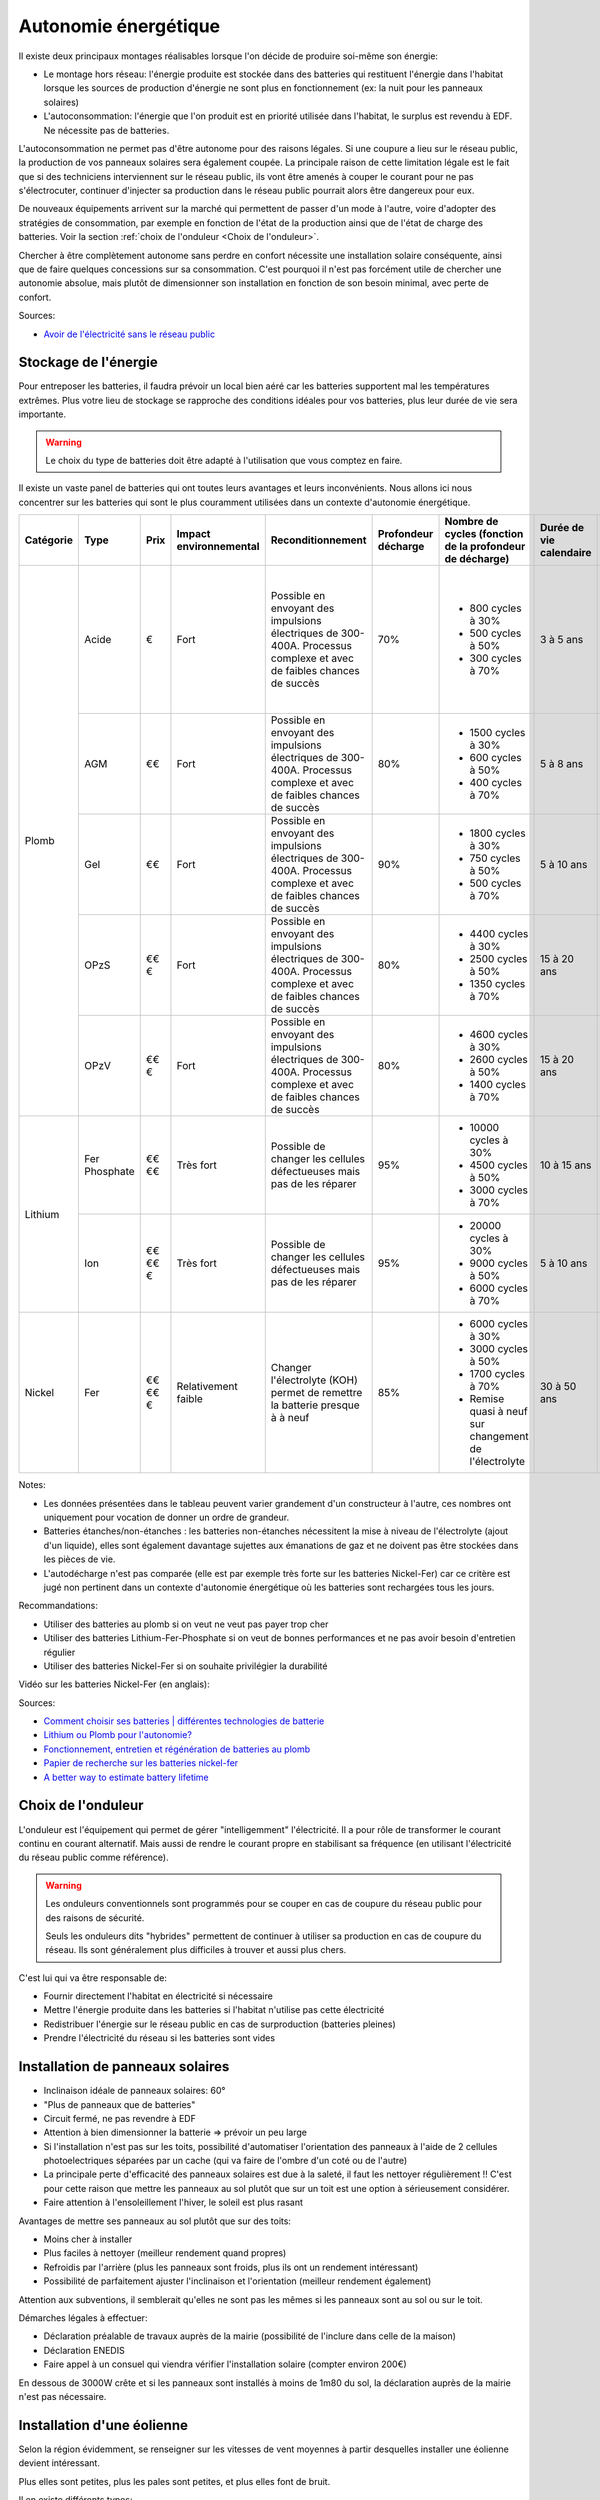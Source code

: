 .. role:: red_cell
.. role:: green_cell

Autonomie énergétique
=====================

Il existe deux principaux montages réalisables lorsque l'on décide de produire soi-même son énergie:

- Le montage hors réseau: l'énergie produite est stockée dans des batteries qui restituent l'énergie dans l'habitat lorsque les sources de production d'énergie ne sont plus en fonctionnement (ex: la nuit pour les panneaux solaires)
- L'autoconsommation: l'énergie que l'on produit est en priorité utilisée dans l'habitat, le surplus est revendu à EDF. Ne nécessite pas de batteries.

L'autoconsommation ne permet pas d'être autonome pour des raisons légales.
Si une coupure a lieu sur le réseau public, la production de vos panneaux solaires sera également coupée.
La principale raison de cette limitation légale est le fait que si des techniciens interviennent sur le réseau public,
ils vont être amenés à couper le courant pour ne pas s'électrocuter,
continuer d'injecter sa production dans le réseau public pourrait alors être dangereux pour eux.

De nouveaux équipements arrivent sur la marché qui permettent de passer d'un mode à l'autre,
voire d'adopter des stratégies de consommation, par exemple en fonction de l'état de la production
ainsi que de l'état de charge des batteries. Voir la section :ref:`choix de l'onduleur <Choix de l'onduleur>`.

Chercher à être complètement autonome sans perdre en confort nécessite une installation solaire conséquente, ainsi que de faire quelques concessions sur sa consommation.
C'est pourquoi il n'est pas forcément utile de chercher une autonomie absolue, mais plutôt de dimensionner son installation en fonction de son besoin minimal, avec perte de confort.


Sources:

- `Avoir de l'électricité sans le réseau public <https://www.youtube.com/watch?v=uNpGS5BydOQ>`_


Stockage de l'énergie
---------------------

Pour entreposer les batteries, il faudra prévoir un local bien aéré car les batteries supportent mal les températures extrêmes.
Plus votre lieu de stockage se rapproche des conditions idéales pour vos batteries, plus leur durée de vie sera importante.

.. warning::

   Le choix du type de batteries doit être adapté à l'utilisation que vous comptez en faire.

Il existe un vaste panel de batteries qui ont toutes leurs avantages et leurs inconvénients.
Nous allons ici nous concentrer sur les batteries qui sont le plus couramment utilisées dans un contexte d'autonomie énergétique.

+---------------+------------+------------+----------------------------+-----------------------+-------------------------+--------------------------------------------------------------+-----------------------------+----------------------+-------------------------+-----------------------+-------------------+-------------------+----------------+-------------------------------------------------------+
| **Catégorie** | **Type**   | **Prix**   | **Impact environnemental** | **Reconditionnement** | **Profondeur décharge** | **Nombre de cycles (fonction de la profondeur de décharge)** | **Durée de vie calendaire** | **Vitesse décharge** | **Densité énergétique** | **Décharge profonde** | **Effet mémoire** | **Rendement**     | **BMS**        | **Entretien**                                         |
+---------------+------------+------------+----------------------------+-----------------------+-------------------------+--------------------------------------------------------------+-----------------------------+----------------------+-------------------------+-----------------------+-------------------+-------------------+----------------+-------------------------------------------------------+
| Plomb         | Acide      | €          | Fort                       | Possible en envoyant  | 70%                     | - 800 cycles à 30%                                           | :red_cell:`3 à 5 ans`       | Lente                | Faible                  | :red_cell:`Très       | Faible            | 80%               | Non nécessaire | - Non étanche                                         |
|               |            |            |                            | des impulsions élec\  |                         | - 500 cycles à 50%                                           |                             |                      |                         | sensible`             |                   |                   |                | - :red_cell:`Ajout régulier d'eau distillée`          |
|               |            |            |                            | triques de 300-400A.  |                         | - 300 cycles à 70%                                           |                             |                      |                         |                       |                   |                   |                | - Vérifier que les connexions ne sont pas corrodées   |
|               |            |            |                            | Processus complexe et |                         |                                                              |                             |                      |                         |                       |                   |                   |                |                                                       |
|               |            |            |                            | avec de faibles       |                         |                                                              |                             |                      |                         |                       |                   |                   |                |                                                       |
|               |            |            |                            | chances de succès     |                         |                                                              |                             |                      |                         |                       |                   |                   |                |                                                       |
|               +------------+------------+----------------------------+-----------------------+-------------------------+--------------------------------------------------------------+-----------------------------+----------------------+-------------------------+-----------------------+-------------------+-------------------+----------------+-------------------------------------------------------+
|               | AGM        | €€         | Fort                       | Possible en envoyant  | 80%                     | - 1500 cycles à 30%                                          | :red_cell:`5 à 8 ans`       | Moyenne              | Faible                  | Sensibilité moyenne   | Faible            | 95%               | Non nécessaire | - Étanche                                             |
|               |            |            |                            | des impulsions élec\  |                         | - 600 cycles à 50%                                           |                             |                      |                         |                       |                   |                   |                | - Quasiment aucun entretien                           |
|               |            |            |                            | triques de 300-400A.  |                         | - 400 cycles à 70%                                           |                             |                      |                         |                       |                   |                   |                |                                                       |
|               |            |            |                            | Processus complexe et |                         |                                                              |                             |                      |                         |                       |                   |                   |                |                                                       |
|               |            |            |                            | avec de faibles       |                         |                                                              |                             |                      |                         |                       |                   |                   |                |                                                       |
|               |            |            |                            | chances de succès     |                         |                                                              |                             |                      |                         |                       |                   |                   |                |                                                       |
|               +------------+------------+----------------------------+-----------------------+-------------------------+--------------------------------------------------------------+-----------------------------+----------------------+-------------------------+-----------------------+-------------------+-------------------+----------------+-------------------------------------------------------+
|               | Gel        | €€         | Fort                       | Possible en envoyant  | 90%                     | - 1800 cycles à 30%                                          | :red_cell:`5 à 10 ans`      | Lente                | Faible                  | Sensibilité moyenne   | Faible            | 90%               | Non nécessaire | - Étanche                                             |
|               |            |            |                            | des impulsions élec\  |                         | - 750 cycles à 50%                                           |                             |                      |                         |                       |                   |                   |                | - Quasiment aucun entretien                           |
|               |            |            |                            | triques de 300-400A.  |                         | - 500 cycles à 70%                                           |                             |                      |                         |                       |                   |                   |                |                                                       |
|               |            |            |                            | Processus complexe et |                         |                                                              |                             |                      |                         |                       |                   |                   |                |                                                       |
|               |            |            |                            | avec de faibles       |                         |                                                              |                             |                      |                         |                       |                   |                   |                |                                                       |
|               |            |            |                            | chances de succès     |                         |                                                              |                             |                      |                         |                       |                   |                   |                |                                                       |
|               +------------+------------+----------------------------+-----------------------+-------------------------+--------------------------------------------------------------+-----------------------------+----------------------+-------------------------+-----------------------+-------------------+-------------------+----------------+-------------------------------------------------------+
|               | OPzS       | €€€        | Fort                       | Possible en envoyant  | 80%                     | - 4400 cycles à 30%                                          | 15 à 20 ans                 | Rapide               | Faible                  | Sensibilité moyenne   | Faible            | 85%               | Non nécessaire | - Non étanche                                         |
|               |            |            |                            | des impulsions élec\  |                         | - 2500 cycles à 50%                                          |                             |                      |                         |                       |                   |                   |                | - :red_cell:`Ajout régulier d'acide sulfurique dilué` |
|               |            |            |                            | triques de 300-400A.  |                         | - 1350 cycles à 70%                                          |                             |                      |                         |                       |                   |                   |                |                                                       |
|               |            |            |                            | Processus complexe et |                         |                                                              |                             |                      |                         |                       |                   |                   |                |                                                       |
|               |            |            |                            | avec de faibles       |                         |                                                              |                             |                      |                         |                       |                   |                   |                |                                                       |
|               |            |            |                            | chances de succès     |                         |                                                              |                             |                      |                         |                       |                   |                   |                |                                                       |
|               +------------+------------+----------------------------+-----------------------+-------------------------+--------------------------------------------------------------+-----------------------------+----------------------+-------------------------+-----------------------+-------------------+-------------------+----------------+-------------------------------------------------------+
|               | OPzV       | €€€        | Fort                       | Possible en envoyant  | 80%                     | - 4600 cycles à 30%                                          | 15 à 20 ans                 | Rapide               | Faible                  | Sensibilité moyenne   | Faible            | 85%               | Non nécessaire | - Étanche                                             |
|               |            |            |                            | des impulsions élec\  |                         | - 2600 cycles à 50%                                          |                             |                      |                         |                       |                   |                   |                | - Quasiment aucun entretien                           |
|               |            |            |                            | triques de 300-400A.  |                         | - 1400 cycles à 70%                                          |                             |                      |                         |                       |                   |                   |                |                                                       |
|               |            |            |                            | Processus complexe et |                         |                                                              |                             |                      |                         |                       |                   |                   |                |                                                       |
|               |            |            |                            | avec de faibles       |                         |                                                              |                             |                      |                         |                       |                   |                   |                |                                                       |
|               |            |            |                            | chances de succès     |                         |                                                              |                             |                      |                         |                       |                   |                   |                |                                                       |
+---------------+------------+------------+----------------------------+-----------------------+-------------------------+--------------------------------------------------------------+-----------------------------+----------------------+-------------------------+-----------------------+-------------------+-------------------+----------------+-------------------------------------------------------+
| Lithium       | Fer        | €€€€       | :red_cell:`Très fort`      | Possible de changer   | 95%                     | - 10000 cycles à 30%                                         | 10 à 15 ans                 | Plutôt rapide        | Forte                   | Peu sensible          | Très faible       | :green_cell:`95%` | Nécessaire     | - Étanche                                             |
|               | Phosphate  |            |                            | les cellules          |                         | - 4500 cycles à 50%                                          |                             |                      |                         |                       |                   |                   | pour réguler   | - Quasiment aucun entretien                           |
|               |            |            |                            | défectueuses mais     |                         | - 3000 cycles à 70%                                          |                             |                      |                         |                       |                   |                   | la tension     |                                                       |
|               |            |            |                            | pas de les réparer    |                         |                                                              |                             |                      |                         |                       |                   |                   |                |                                                       |
|               +------------+------------+----------------------------+-----------------------+-------------------------+--------------------------------------------------------------+-----------------------------+----------------------+-------------------------+-----------------------+-------------------+-------------------+----------------+-------------------------------------------------------+
|               | Ion        | €€€€€      | :red_cell:`Très fort`      | Possible de changer   | 95%                     | - 20000 cycles à 30%                                         | :red_cell:`5 à 10 ans`      | Plutôt rapide        | Forte                   | Peu sensible          | Très faible       | :green_cell:`97%` | Nécessaire     | - Étanche                                             |
|               |            |            |                            | les cellules          |                         | - 9000 cycles à 50%                                          |                             |                      |                         |                       |                   |                   | pour réguler   | - Quasiment aucun entretien                           |
|               |            |            |                            | défectueuses mais     |                         | - 6000 cycles à 70%                                          |                             |                      |                         |                       |                   |                   | la tension     |                                                       |
|               |            |            |                            | pas de les réparer    |                         |                                                              |                             |                      |                         |                       |                   |                   |                |                                                       |
+---------------+------------+------------+----------------------------+-----------------------+-------------------------+--------------------------------------------------------------+-----------------------------+----------------------+-------------------------+-----------------------+-------------------+-------------------+----------------+-------------------------------------------------------+
| Nickel        | Fer        | €€€€€      | :green_cell:`Relativement  | :green_cell:`Changer  | 85%                     | - 6000 cycles à 30%                                          | :green_cell:`30 à 50 ans`   | Rapide               | Faible                  | Peu sensible          | Faible            | 80%               | Non nécessaire | - Non étanche                                         |
|               |            |            | faible`                    | l'électrolyte (KOH)   |                         | - 3000 cycles à 50%                                          |                             |                      |                         |                       |                   |                   |                | - :red_cell:`Ajout régulier d'eau distillée`          |
|               |            |            |                            | permet de remettre la |                         | - 1700 cycles à 70%                                          |                             |                      |                         |                       |                   |                   |                | - Prévoir de changer l'électrolyte tous les ~10 ans   |
|               |            |            |                            | batterie presque à    |                         | - Remise quasi à neuf sur changement de l'électrolyte        |                             |                      |                         |                       |                   |                   |                |                                                       |
|               |            |            |                            | à neuf`               |                         |                                                              |                             |                      |                         |                       |                   |                   |                |                                                       |
+---------------+------------+------------+----------------------------+-----------------------+-------------------------+--------------------------------------------------------------+-----------------------------+----------------------+-------------------------+-----------------------+-------------------+-------------------+----------------+-------------------------------------------------------+

Notes:

- Les données présentées dans le tableau peuvent varier grandement d'un constructeur à l'autre, ces nombres ont uniquement pour vocation de donner un ordre de grandeur.
- Batteries étanches/non-étanches : les batteries non-étanches nécessitent la mise à niveau de l'électrolyte (ajout d'un liquide), elles sont également davantage sujettes aux émanations de gaz et ne doivent pas être stockées dans les pièces de vie.
- L'autodécharge n'est pas comparée (elle est par exemple très forte sur les batteries Nickel-Fer) car ce critère est jugé non pertinent dans un contexte d'autonomie énergétique où les batteries sont rechargées tous les jours.

Recommandations:

- Utiliser des batteries au plomb si on veut ne veut pas payer trop cher
- Utiliser des batteries Lithium-Fer-Phosphate si on veut de bonnes performances et ne pas avoir besoin d'entretien régulier
- Utiliser des batteries Nickel-Fer si on souhaite privilégier la durabilité

Vidéo sur les batteries Nickel-Fer (en anglais):

.. raw:: html

      <iframe width="560" height="315" 
              src="https://www.youtube.com/embed/PQ-Ibc1zCYk" 
              title="The Most Ethical Batteries for Renewable Energy Systems" 
              frameborder="0" 
              allow="accelerometer; autoplay; clipboard-write; encrypted-media; gyroscope; picture-in-picture; web-share" 
              referrerpolicy="strict-origin-when-cross-origin" 
              allowfullscreen>
      </iframe>

Sources:

- `Comment choisir ses batteries | différentes technologies de batterie <https://www.youtube.com/watch?v=GtZv9J5xkGg>`_
- `Lithium ou Plomb pour l'autonomie? <https://www.youtube.com/watch?v=mCm_lub3Xqk>`_
- `Fonctionnement, entretien et régénération de batteries au plomb <https://wiki.lowtechlab.org/wiki/Fonctionnement,_entretien_et_r%C3%A9g%C3%A9n%C3%A9ration_de_batteries_au_plomb>`_
- `Papier de recherche sur les batteries nickel-fer <https://www.researchgate.net/publication/269310928_Long-life_nickel_iron_battery_functionality_cost_comparison_for_peak_demand_SWER_network_voltage_support_application>`_
- `A better way to estimate battery lifetime <https://www.okrasolar.com/blog/a-better-way-to-estimate-battery-lifetime>`_


Choix de l'onduleur
-------------------

L'onduleur est l'équipement qui permet de gérer "intelligemment" l'électricité.
Il a pour rôle de transformer le courant continu en courant alternatif.
Mais aussi de rendre le courant propre en stabilisant sa fréquence (en utilisant l'électricité du réseau public comme référence).

.. image:: ../_static/images/onduleur.png
   :width: 400

.. warning::

    Les onduleurs conventionnels sont programmés pour se couper en cas de coupure du réseau public pour des raisons de sécurité.

    Seuls les onduleurs dits "hybrides" permettent de continuer à utiliser sa production en cas de coupure du réseau.
    Ils sont généralement plus difficiles à trouver et aussi plus chers.

C'est lui qui va être responsable de:

- Fournir directement l'habitat en électricité si nécessaire
- Mettre l'énergie produite dans les batteries si l'habitat n'utilise pas cette électricité
- Redistribuer l'énergie sur le réseau public en cas de surproduction (batteries pleines)
- Prendre l'électricité du réseau si les batteries sont vides


Installation de panneaux solaires
---------------------------------

- Inclinaison idéale de panneaux solaires: 60°
- "Plus de panneaux que de batteries"
- Circuit fermé, ne pas revendre à EDF
- Attention à bien dimensionner la batterie => prévoir un peu large
- Si l'installation n'est pas sur les toits, possibilité d'automatiser l'orientation des panneaux à l'aide de 2 cellules photoelectriques séparées par un cache (qui va faire de l'ombre d'un coté ou de l'autre)
- La principale perte d'efficacité des panneaux solaires est due à la saleté, il faut les nettoyer régulièrement !! C'est pour cette raison que mettre les panneaux au sol plutôt que sur un toit est une option à sérieusement considérer.
- Faire attention à l'ensoleillement l'hiver, le soleil est plus rasant

Avantages de mettre ses panneaux au sol plutôt que sur des toits:

- Moins cher à installer
- Plus faciles à nettoyer (meilleur rendement quand propres)
- Refroidis par l'arrière (plus les panneaux sont froids, plus ils ont un rendement intéressant)
- Possibilité de parfaitement ajuster l'inclinaison et l'orientation (meilleur rendement également)

Attention aux subventions, il semblerait qu'elles ne sont pas les mêmes si les panneaux sont au sol ou sur le toit.

Démarches légales à effectuer:

- Déclaration préalable de travaux auprès de la mairie (possibilité de l'inclure dans celle de la maison)
- Déclaration ENEDIS
- Faire appel à un consuel qui viendra vérifier l'installation solaire (compter environ 200€)

En dessous de 3000W crête et si les panneaux sont installés à moins de 1m80 du sol, la déclaration auprès de la mairie n'est pas nécessaire.


Installation d'une éolienne
---------------------------

Selon la région évidemment, se renseigner sur les vitesses de vent moyennes à partir desquelles installer une éolienne devient intéressant.

Plus elles sont petites, plus les pales sont petites, et plus elles font de bruit.

Il en existe différents types:

- L'éolienne hélicoïdale à axe vertical: rendement faible (TODO: vérifier)


Groupe électrogène
------------------

Peut être utile dans les situations suivantes:

- Sur un chantier, lorsque l'habitat n'est pas encore équipé
- Habitat pas relié au réseau public et batteries à plat
- Réseau public hors service et batteries à plat
- Besoin d'électricité à un endroit trop éloigné de l'habitat (dans un champs par exemple)
- Pour recharger des batteries afin d'éviter les décharges profondes et ainsi prolonger leur durée de vie
- ...

Utiliser la prise allume-cigare de sa voiture peut être une alternative viable pour alimenter de petits équipements (lumières, laptop, etc.)

La qualité du courant en sortie d'un groupe électrogène n'est pas très bonne et peut endommager certains appareils sensibles (tels que des ordinateurs).
Certains groupes haut de gammes intègrent parfois des régulateurs visant à lisser le courant et le rendre plus propre.

.. danger::

   Ne pas utiliser en intérieur à cause des rejets dûs à la combustion (risque d'intoxication).


Économies d'énergie
-------------------

Réseau électrique 12 volts
~~~~~~~~~~~~~~~~~~~~~~~~~~

Nos équipements du quotidien (chargeur de smartphones, lumières, etc.) pourraient parfaitement fonctionner avec du 12 volts.
Seulement, les normes électrique font qu'aujourd'hui nous avons du 230 volts dans nos logements.
À chaque conversion de la tension (passage 12V à 230V, puis de 230V à 12V, etc.) une perte de 10 à 20% de rendement énergétique.
Cette perte peut devenir particulièrement importantes lorsque des batteries sont utilisées, étant donné que la tension est une première fois transformée en 230V, pour ensuite être de nouveau convertie en 12V.

Si vous en avez la possibilité, il peut être intéressant de prévoir dès la construction/rénovation de votre habitat, un réseau 12V en plus du 230V.


Adapter certains postes de dépenses en fonction de la production d'énergie
~~~~~~~~~~~~~~~~~~~~~~~~~~~~~~~~~~~~~~~~~~~~~~~~~~~~~~~~~~~~~~~~~~~~~~~~~~

Un équipement open-source appelé le `MK2 PVRouter <https://mk2pvrouter.com>`_ permet d'alimenter certains équipements que lorsqu'on est en surproduction énergétique.

Il est particulièrement adapté pour chauffer un chauffe-eau ou des radiateurs, lorsque la production d'énergie est au plus haut.

.. image:: ../_static/images/production_consommation_sans_mk2_pvrouter.png
   :height: 300

.. image:: ../_static/images/production_consommation_avec_mk2_pvrouter.png
   :height: 300


Supervision de sa consommation
~~~~~~~~~~~~~~~~~~~~~~~~~~~~~~

Plusieurs études semblent suggérer que le simple fait de pouvoir observer sa consommation énergétique en temps réel aurait tendance à faire baisser sa consommation.

Bien souvent, avoir la possibilité d'observer sa consommation en temps réel permet d'identifier les principaux postes de dépense énergétique et ainsi agir en conséquence.

Sources:

- `Analysis of the Effectiveness of the Utilization of Power Monitoring Devices in Reducing Electric Energy Consumption <https://www.researchgate.net/publication/338014332_Analysis_of_the_Effectiveness_of_the_Utilization_of_Power_Monitoring_Devices_in_Reducing_Electric_Energy_Consumption>`_
- `The effectiveness of feedback on energy consumption <https://uploads-ssl.webflow.com/62ce9c70f858d840fb13f5f5/6304d1c69fe34b25b56ed28e_Darby%202006%20-%20The%20effectiveness%20of%20feedback%20on%20energy%20consumption.pdf>`_



